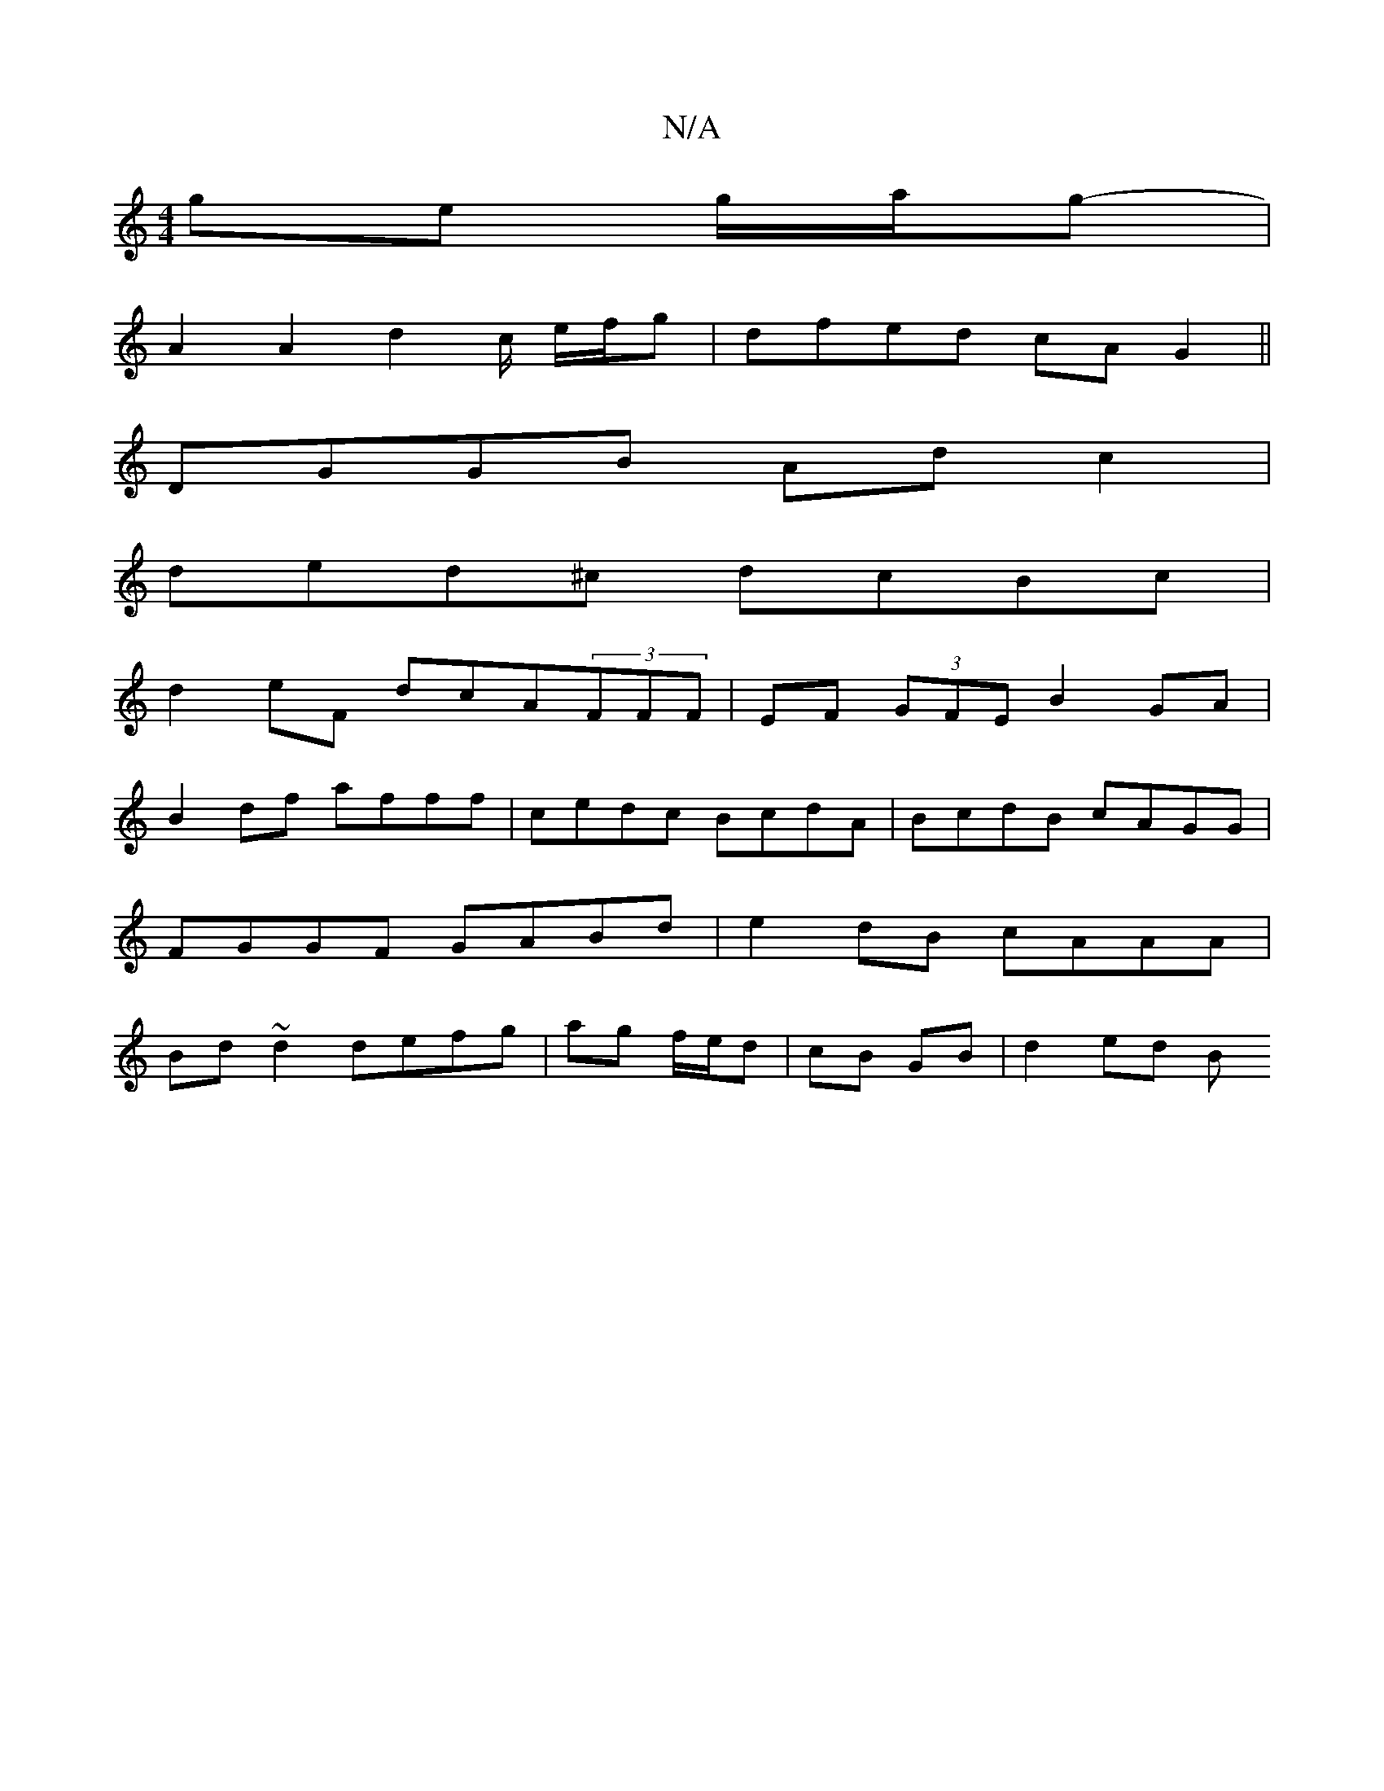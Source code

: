 X:1
T:N/A
M:4/4
R:N/A
K:Cmajor
 ge g/a/g- |
A2 A2 d2 c/2 e/f/g- | dfed cAG2||
DGGB Ad c2 |
ded^c dcBc |
d2eF dcA(3FFF|EF (3GFE B2 GA|
B2 df afff|cedc BcdA | BcdB cAGG |
FGGF GABd | e2dB cAAA |
Bd~d2 defg | ag f/e/d | cB GB |d2 ed B